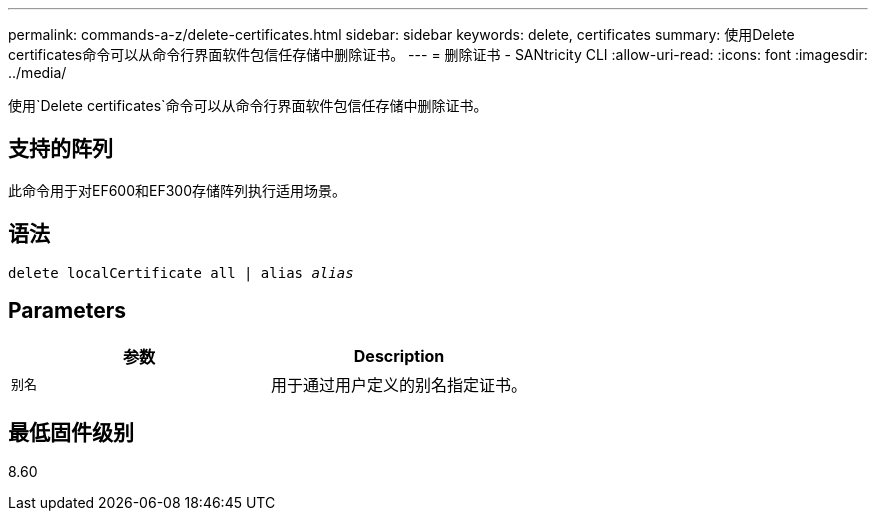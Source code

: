 ---
permalink: commands-a-z/delete-certificates.html 
sidebar: sidebar 
keywords: delete, certificates 
summary: 使用Delete certificates命令可以从命令行界面软件包信任存储中删除证书。 
---
= 删除证书 - SANtricity CLI
:allow-uri-read: 
:icons: font
:imagesdir: ../media/


[role="lead"]
使用`Delete certificates`命令可以从命令行界面软件包信任存储中删除证书。



== 支持的阵列

此命令用于对EF600和EF300存储阵列执行适用场景。



== 语法

[source, cli, subs="+macros"]
----
delete localCertificate all | alias pass:quotes[_alias_]
----


== Parameters

|===
| 参数 | Description 


 a| 
`别名`
 a| 
用于通过用户定义的别名指定证书。

|===


== 最低固件级别

8.60
